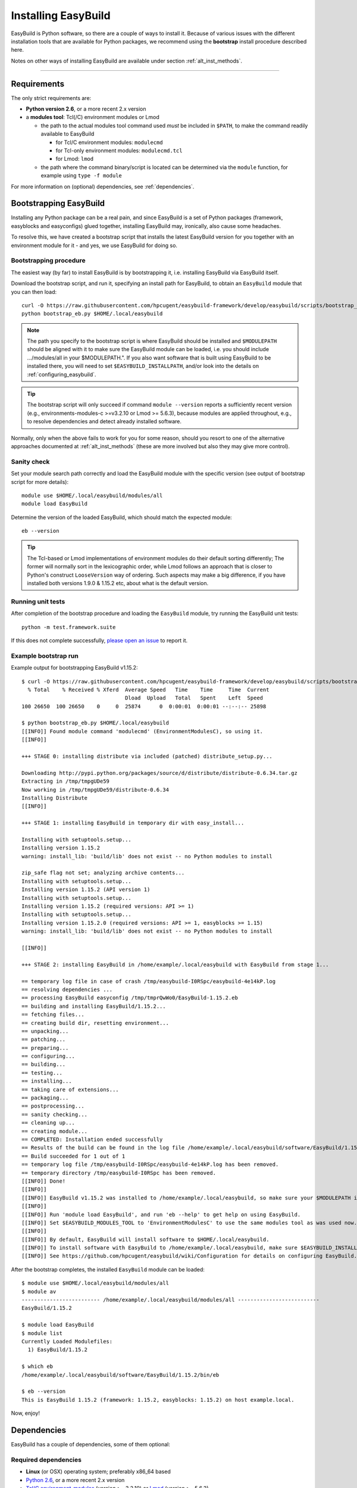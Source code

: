 .. _installation:

Installing EasyBuild
====================

EasyBuild is Python software, so there are a couple of ways to install it.
Because of various issues with the different installation tools that are available
for Python packages, we recommend using the **bootstrap** install procedure described here.

Notes on other ways of installing EasyBuild are available under section :ref:`alt_inst_methods`.

--------------

Requirements
------------

.. XXX - UPDATE BY VERSION, below

The only strict requirements are:

* **Python version 2.6**, or a more recent 2.x version
* a **modules tool**: Tcl(/C) environment modules or Lmod

  * the path to the actual modules tool command used *must* be included in ``$PATH``,
    to make the command readily available to EasyBuild

    * for Tcl/C environment modules: ``modulecmd``
    * for Tcl-only environment modules: ``modulecmd.tcl``
    * for Lmod: ``lmod``

  * the path where the command binary/script is located can be determined via the ``module`` function,
    for example using ``type -f module``

For more information on (optional) dependencies, see :ref:`dependencies`.


Bootstrapping EasyBuild
-----------------------

Installing any Python package can be a real pain, and since EasyBuild is
a set of Python packages (framework, easyblocks and easyconfigs) glued together,
installing EasyBuild may, ironically, also cause some headaches.

To resolve this, we have created a bootstrap script that installs the
latest EasyBuild version for you together with an environment module for
it - and yes, we use EasyBuild for doing so.


Bootstrapping procedure
~~~~~~~~~~~~~~~~~~~~~~~

The easiest way (by far) to install EasyBuild is by bootstrapping it,
i.e. installing EasyBuild via EasyBuild itself.

Download the bootstrap script, and run it, specifying an install path
for EasyBuild, to obtain an ``EasyBuild`` module that you can then load::

    curl -O https://raw.githubusercontent.com/hpcugent/easybuild-framework/develop/easybuild/scripts/bootstrap_eb.py
    python bootstrap_eb.py $HOME/.local/easybuild

.. note::

  The path you specify to the bootstrap script is where EasyBuild should be installed
  and ``$MODULEPATH`` should be aligned with it to make sure the EasyBuild module can be loaded,
  i.e. you should include .../modules/all in your $MODULEPATH.". If you also want
  software that is built using EasyBuild to be installed there, you will need to set
  ``$EASYBUILD_INSTALLPATH``, and/or look into the details on :ref:`configuring_easybuild`.

.. XXX - UPDATE BY VERSION

.. tip::

  The bootstrap script will only succeed if command ``module --version`` reports a sufficiently recent version
  (e.g., environments-modules-c >=v3.2.10 or Lmod >= 5.6.3), because modules are applied throughout,
  e.g., to resolve dependencies and detect already installed software.

Normally, only when the above fails to work for you for some reason, should you resort
to one of the alternative approaches documented at :ref:`alt_inst_methods`
(these are more involved but also they may give more control).


Sanity check
~~~~~~~~~~~~

Set your module search path correctly and load the EasyBuild
module with the specific version (see output of bootstrap script for more details)::

    module use $HOME/.local/easybuild/modules/all
    module load EasyBuild

Determine the version of the loaded EasyBuild, which should match the expected module::

    eb --version

.. tip::

  The Tcl-based or Lmod implementations of environment modules do their default sorting differently;
  The former will normally sort in the lexicographic order, while Lmod follows
  an approach that is closer to Python's construct ``LooseVersion`` way of ordering. Such aspects
  may make a big difference, if you have installed both versions 1.9.0 & 1.15.2 etc,
  about what is the default version.

Running unit tests
~~~~~~~~~~~~~~~~~~

After completion of the bootstrap procedure and loading the
``EasyBuild`` module, try running the EasyBuild unit tests::

    python -m test.framework.suite

If this does not complete successfully, `please open an issue`_ to report it.

.. _details on configuring EasyBuild: https://github.com/hpcugent/easybuild/wiki/Configuration
.. _please open an issue: https://github.com/hpcugent/easybuild-framework/issues/new


Example bootstrap run
~~~~~~~~~~~~~~~~~~~~~

Example output for bootstrapping EasyBuild v1.15.2::
  
  $ curl -O https://raw.githubusercontent.com/hpcugent/easybuild-framework/develop/easybuild/scripts/bootstrap_eb.py
    % Total    % Received % Xferd  Average Speed   Time    Time     Time  Current
                                   Dload  Upload   Total   Spent    Left  Speed
  100 26650  100 26650    0     0  25874      0  0:00:01  0:00:01 --:--:-- 25898
  
  $ python bootstrap_eb.py $HOME/.local/easybuild
  [[INFO]] Found module command 'modulecmd' (EnvironmentModulesC), so using it.
  [[INFO]]
  
  +++ STAGE 0: installing distribute via included (patched) distribute_setup.py...
  
  Downloading http://pypi.python.org/packages/source/d/distribute/distribute-0.6.34.tar.gz
  Extracting in /tmp/tmpgUDe59
  Now working in /tmp/tmpgUDe59/distribute-0.6.34
  Installing Distribute
  [[INFO]]
  
  +++ STAGE 1: installing EasyBuild in temporary dir with easy_install...
  
  Installing with setuptools.setup...
  Installing version 1.15.2
  warning: install_lib: 'build/lib' does not exist -- no Python modules to install
  
  zip_safe flag not set; analyzing archive contents...
  Installing with setuptools.setup...
  Installing version 1.15.2 (API version 1)
  Installing with setuptools.setup...
  Installing version 1.15.2 (required versions: API >= 1)
  Installing with setuptools.setup...
  Installing version 1.15.2.0 (required versions: API >= 1, easyblocks >= 1.15)
  warning: install_lib: 'build/lib' does not exist -- no Python modules to install
  
  [[INFO]]
  
  +++ STAGE 2: installing EasyBuild in /home/example/.local/easybuild with EasyBuild from stage 1...
  
  == temporary log file in case of crash /tmp/easybuild-I0RSpc/easybuild-4e14kP.log
  == resolving dependencies ...
  == processing EasyBuild easyconfig /tmp/tmprQwWo0/EasyBuild-1.15.2.eb
  == building and installing EasyBuild/1.15.2...
  == fetching files...
  == creating build dir, resetting environment...
  == unpacking...
  == patching...
  == preparing...
  == configuring...
  == building...
  == testing...
  == installing...
  == taking care of extensions...
  == packaging...
  == postprocessing...
  == sanity checking...
  == cleaning up...
  == creating module...
  == COMPLETED: Installation ended successfully
  == Results of the build can be found in the log file /home/example/.local/easybuild/software/EasyBuild/1.15.2/easybuild/easybuild-EasyBuild-1.15.2-20141023.225606.log
  == Build succeeded for 1 out of 1
  == temporary log file /tmp/easybuild-I0RSpc/easybuild-4e14kP.log has been removed.
  == temporary directory /tmp/easybuild-I0RSpc has been removed.
  [[INFO]] Done!
  [[INFO]]
  [[INFO]] EasyBuild v1.15.2 was installed to /home/example/.local/easybuild, so make sure your $MODULEPATH includes /home/example/.local/easybuild/modules/all
  [[INFO]]
  [[INFO]] Run 'module load EasyBuild', and run 'eb --help' to get help on using EasyBuild.
  [[INFO]] Set $EASYBUILD_MODULES_TOOL to 'EnvironmentModulesC' to use the same modules tool as was used now.
  [[INFO]]
  [[INFO]] By default, EasyBuild will install software to $HOME/.local/easybuild.
  [[INFO]] To install software with EasyBuild to /home/example/.local/easybuild, make sure $EASYBUILD_INSTALLPATH is set accordingly.
  [[INFO]] See https://github.com/hpcugent/easybuild/wiki/Configuration for details on configuring EasyBuild.

After the bootstrap completes, the installed ``EasyBuild`` module can be loaded::
  
  $ module use $HOME/.local/easybuild/modules/all
  $ module av
  ------------------------- /home/example/.local/easybuild/modules/all --------------------------
  EasyBuild/1.15.2

  $ module load EasyBuild
  $ module list
  Currently Loaded Modulefiles:
    1) EasyBuild/1.15.2

  $ which eb
  /home/example/.local/easybuild/software/EasyBuild/1.15.2/bin/eb

  $ eb --version
  This is EasyBuild 1.15.2 (framework: 1.15.2, easyblocks: 1.15.2) on host example.local.

Now, enjoy!


.. _dependencies:

Dependencies
------------

EasyBuild has a couple of dependencies, some of them optional:

Required dependencies
~~~~~~~~~~~~~~~~~~~~~

*  **Linux** (or OSX) operating system; preferably x86_64 based
*  `Python 2.6 <http://python.org>`_, or a more recent 2.x version
*  `Tcl/C environment-modules  <http://modules.sourceforge.net/>`_ (version >= 3.2.10)
   or `Lmod <http://lmod.sourceforge.net>`_ (version >= 5.6.3)

  * environment-modules requires `Tcl <http://www.tcl.tk/>`_ to be
     installed (with header files and development libraries)
  * Lmod requires Lua and a couple of non-standard Lua libraries to be available
  * a guide on installing Tcl/C environment modules without having root
     permissions is available at :ref:`installing_env_mod_c`.
  * a guide on installing Lmod without having root permissions is available at
     :ref:`installing_lmod`.

*  a C/C++ compiler (optionally, to build GCC)

.. tip::  
 A packaged version of Tcl/C environment modules is available for 
 `RPM-based systems <https://rhn.redhat.com/errata/RHBA-2014-0327.html>`_ and
 `Debian/Ubuntu <https://packages.debian.org/testing/main/environment-modules>`_

Details
^^^^^^^

EasyBuild is written in Python, so a Python installation is indispensable.

EasyBuild not only generates module files to be used along with the
software it installs, it also depends on the generated modules for some
of its functionality. In practice, you need an environment modules (Tcl/C or Lmod) to make
full use of EasyBuild’s features.

The C/C++ compiler is only required when an open-source compiler will be
used to build software applications. EasyBuild will construct a GCC
compiler toolchain first, before building the software applications, and
to build the compiler to be part of the toolchain from source typically
a C/C++ (system) compiler is required.

Required Python modules
^^^^^^^^^^^^^^^^^^^^^^^

There are no required dependencies on non-standard Python modules.

Optional dependencies
~~~~~~~~~~~~~~~~~~~~~

Some dependencies are optional and are only required to support certain features.

Optional Python modules
^^^^^^^^^^^^^^^^^^^^^^^

-  `GitPython <http://gitorious.org/git-python>`_, only needed if
   EasyBuild is hosted in a git repository or if you’re using a git
   repository for easyconfig files (.eb)
-  `pysvn <http://pysvn.tigris.org/>`_, only needed if you’re using an
   SVN repository for easyconfig files (.eb)
-  `python-graph-dot <https://pypi.python.org/pypi/python-graph-dot/>`_,
   only needed for building nice-looking dependency graphs using ``--dep-graph *.dot``.
-  `graphviz for Python <https://pypi.python.org/pypi/graphviz>`_,
   only needed for building nice-looking dependency graphs using ``--dep-graph *.pdf / *.png``.

Sources
-------

EasyBuild is split up into three different packages, which are available
from the Python Package Index (PyPi):

* `easybuild-framework <http://pypi.python.org/pypi/easybuild-framework>`_ - the EasyBuild framework, which includes the
   easybuild.framework and easybuild.tools Python packages that provide
   general support for building and installing software
* `easybuild-easyblocks <http://pypi.python.org/pypi/easybuild-easyblocks>`_ - a collection of easyblocks that implement
   support for building and installing (collections of) software
   packages
* `easybuild-easyconfigs <http://pypi.python.org/pypi/easybuild-easyconfigs>`_ - a collection of example easyconfig files
   that specify which software to build, and using which build options;
   these easyconfigs will be well tested with the latest compatible
   versions of the easybuild-framework and easybuild-easyblocks packages

Next to these packages, a meta-package named `easybuild <http://pypi.python.org/pypi/easybuild>`_ is also
available on PyPi, in order to easily install the full EasyBuild
distribution.

The source code for these packages is also available on GitHub:

* `easybuild-framework git repository <https://github.com/hpcugent/easybuild-framework>`_
* `easybuild-easyblocks git repository <https://github.com/hpcugent/easybuild-easyblocks>`_
* `easybuild-easyconfigs git repository <https://github.com/hpcugent/easybuild-easyconfigs>`_
* the `main EasyBuild repository <https://github.com/hpcugent/easybuild>`_ mainly hosts `this` EasyBuild documentation


In case of installation issues...
---------------------------------

Should the installation of EasyBuild fail for you, `please open an issue`_
to report the problems you're running into.

How to collect info in case sanity checks fail or there is another issue
~~~~~~~~~~~~~~~~~~~~~~~~~~~~~~~~~~~~~~~~~~~~~~~~~~~~~~~~~~~~~~~~~~~~~~~~

In order to get a better understanding in which kind of environment
you are using the bootstrap script, please copy-paste the commands below
and provide the output in your problem report.
**Do not worry if some of these commands fail or spit out error messages.**

.. code:: sh

    python -V
    type -f module
    module --version
    module av EasyBuild
    which -a eb
    eb --version

